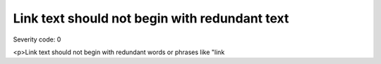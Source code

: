 ===============================
Link text should not begin with redundant text
===============================

Severity code: 0

.. php:class:: aLinkTextDoesNotBeginWithRedundantWord

<p>Link text should not begin with redundant words or phrases like "link
